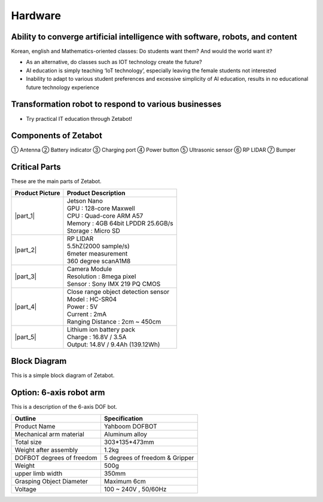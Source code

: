 Hardware
==================

.. raw:: html

    <div style="background: #C3F8FF" class="admonition note custom">
        <p style="background: light-blue" class="admonition-title">
            Follow Along: About ZETABOT and its hardware
        </p>
        <div class="line-block">
            <div class="line"><strong>-</strong> Describes the Zetabot and its hardware.</div>
            <div class="line"><strong>-</strong> You can understand the big concept of Zetabot. </div>
        </div>
    </div>

.. raw:: html

Ability to converge artificial intelligence with software, robots, and content
------------------------------------------------------------------------------

Korean, english and Mathematics-oriented classes: Do students want them? And would the world want it? 

- As an alternative, do classes such as IOT technology create the future?
- AI education is simply teaching ‘IoT technology’, especially leaving the female students not interested
- Inability to adapt to various student preferences and excessive simplicity of AI education, results in no educational future technology experience

Transformation robot to respond to various businesses
-----------------------------------------------------

- Try practical IT education through Zetabot!

.. thumbnail:: /_images/ai_autonomous_robot/summary_1.webp

.. thumbnail:: /_images/ai_autonomous_robot/summary_2.webp

Components of Zetabot
---------------------

.. thumbnail:: /_images/ai_autonomous_robot/summary_3.webp

① Antenna ② Battery indicator ③ Charging port ④ Power button ⑤ Ultrasonic sensor ⑥ RP LIDAR ⑦ Bumper


Critical Parts
---------------------

These are the main parts of Zetabot.

.. list-table:: 
   :header-rows: 1

   * - Product Picture
     - Product Description
   * - |part_1| 
     - | Jetson Nano
       | GPU : 128-core Maxwell
       | CPU : Quad-core ARM A57
       | Memory : 4GB 64bit LPDDR 25.6GB/s
       | Storage : Micro SD
   * - |part_2| 
     - | RP LIDAR
       | 5.5hZ(2000 sample/s)
       | 6meter measurement
       | 360 degree scanA1M8
   * - |part_3| 
     - | Camera Module
       | Resolution : 8mega pixel
       | Sensor : Sony IMX 219 PQ CMOS
   * - |part_4| 
     - | Close range object detection sensor
       | ⁠Model : HC-SR04
       | Power : 5V
       | Current : 2mA
       | Ranging Distance : 2cm ~ 450cm
   * - |part_5| 
     - | Lithium ion battery pack
       | Charge : 16.8V / 3.5A
       | Output: 14.8V / 9.4Ah (139.12Wh)


.. |part_1| thumbnail:: /_images/ai_autonomous_robot/parts_1.webp 
.. |part_2| thumbnail:: /_images/ai_autonomous_robot/parts_2.webp 
.. |part_3| thumbnail:: /_images/ai_autonomous_robot/parts_3.webp 
.. |part_4| thumbnail:: /_images/ai_autonomous_robot/parts_4.webp 
.. |part_5| thumbnail:: /_images/ai_autonomous_robot/parts_5.jpg

Block Diagram
---------------------

This is a simple block diagram of Zetabot.

.. thumbnail:: /_images/ai_autonomous_robot/block_diagram.svg


Option: 6-axis robot arm
---------------------

This is a description of the 6-axis DOF bot.

.. thumbnail:: /_images/ai_autonomous_robot/six_axis.jpg

.. list-table:: 
   :header-rows: 1

   * - Outline
     - Specification
   * - Product Name
     - Yahboom DOFBOT
   * - Mechanical arm material
     - Aluminum alloy
   * - Total size
     - 303*135*473mm
   * - Weight after assembly
     - 1.2kg
   * - DOFBOT degrees of freedom
     - 5 degrees of freedom & Gripper 
   * - Weight
     - 500g
   * - upper limb width
     - 350mm
   * - Grasping Object Diameter
     - Maximum 6cm
   * - Voltage
     - 100 ~ 240V , 50/60Hz